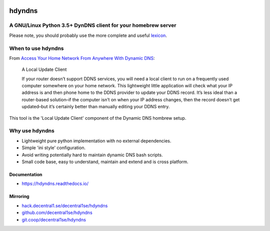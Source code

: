 .. _header:

.. image:: http://unmaintained.tech/badge.svg
  :target: http://unmaintained.tech
  :alt: No Maintenance Intended

*******
hdyndns
*******

.. image:: https://img.shields.io/badge/license-GPL-brightgreen.svg
   :target: LICENSE
   :alt: Repository license

.. image:: https://badge.fury.io/py/hdyndns.svg
   :target: https://badge.fury.io/py/hdyndns
   :alt: PyPI package

.. image:: https://travis-ci.com/decentral1se/hdyndns.svg?branch=master
   :target: https://travis-ci.com/decentral1se/hdyndns
   :alt: Travis CI result

.. image:: https://readthedocs.org/projects/hdyndns/badge/?version=latest
   :target: https://hdyndns.readthedocs.io/en/latest/
   :alt: Documentation status

.. image:: https://img.shields.io/badge/support-maintainers-brightgreen.svg
   :target: https://decentral1.se
   :alt: Support badge

.. _introduction:

A GNU/Linux Python 3.5+ DynDNS client for your homebrew server
--------------------------------------------------------------

Please note, you should probably use the more complete and useful `lexicon`_.

.. _lexicon: https://github.com/analogj/lexicon

When to use hdyndns
-------------------

From `Access Your Home Network From Anywhere With Dynamic DNS`_:

.. _Access Your Home Network From Anywhere With Dynamic DNS: https://www.howtogeek.com/66438/how-to-easily-access-your-home-network-from-anywhere-with-ddns/

    A Local Update Client

    If your router doesn’t support DDNS services, you will need a local client to
    run on a frequently used computer somewhere on your home network. This
    lightweight little application will check what your IP address is and then
    phone home to the DDNS provider to update your DDNS record. It’s less ideal
    than a router-based solution–if the computer isn’t on when your IP address
    changes, then the record doesn’t get updated–but it’s certainly better than
    manually editing your DDNS entry.

This tool is the 'Local Update Client' component of the Dynamic DNS hombrew setup.

Why use hdyndns
---------------

* Lightweight pure python implementation with no external dependencies.
* Simple 'ini style' configuration.
* Avoid writing potentially hard to maintain dynamic DNS bash scripts.
* Small code base, easy to understand, maintain and extend and is cross platform.

.. _documentation:

Documentation
*************

* https://hdyndns.readthedocs.io/

Mirroring
*********

* `hack.decentral1.se/decentral1se/hdyndns`_
* `github.com/decentral1se/hdyndns`_
* `git.coop/decentral1se/hdyndns`_

.. _hack.decentral1.se/decentral1se/hdyndns: https://hack.decentral1.se/decentral1se/hdyndns
.. _github.com/decentral1se/hdyndns: https://github.com/decentral1se/hdyndns
.. _git.coop/decentral1se/hdyndns: https://git.coop/decentral1se/hdyndns
